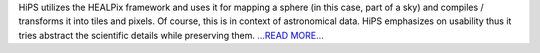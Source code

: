 .. title: An overview of Hierarchical Progressive Surveys (HiPS) and the HEALPix framework
.. slug:
.. date: 2017-05-31 14:39:00 
.. tags: Astropy
.. author: Adeel Ahmad
.. link: https://adl1995.github.io/an-overview-of-hierarchical-progressive-surveys-hips-and-the-healpix-framework.html
.. description:
.. category: gsoc2017

HiPS utilizes the HEALPix framework and uses it for mapping a sphere (in this case, part of a sky) and compiles / transforms it into tiles and pixels. Of course, this is in context of astronomical data. HiPS emphasizes on usability thus it tries abstract the scientific details while preserving them. `...READ MORE... <https://adl1995.github.io/an-overview-of-hierarchical-progressive-surveys-hips-and-the-healpix-framework.html>`__

